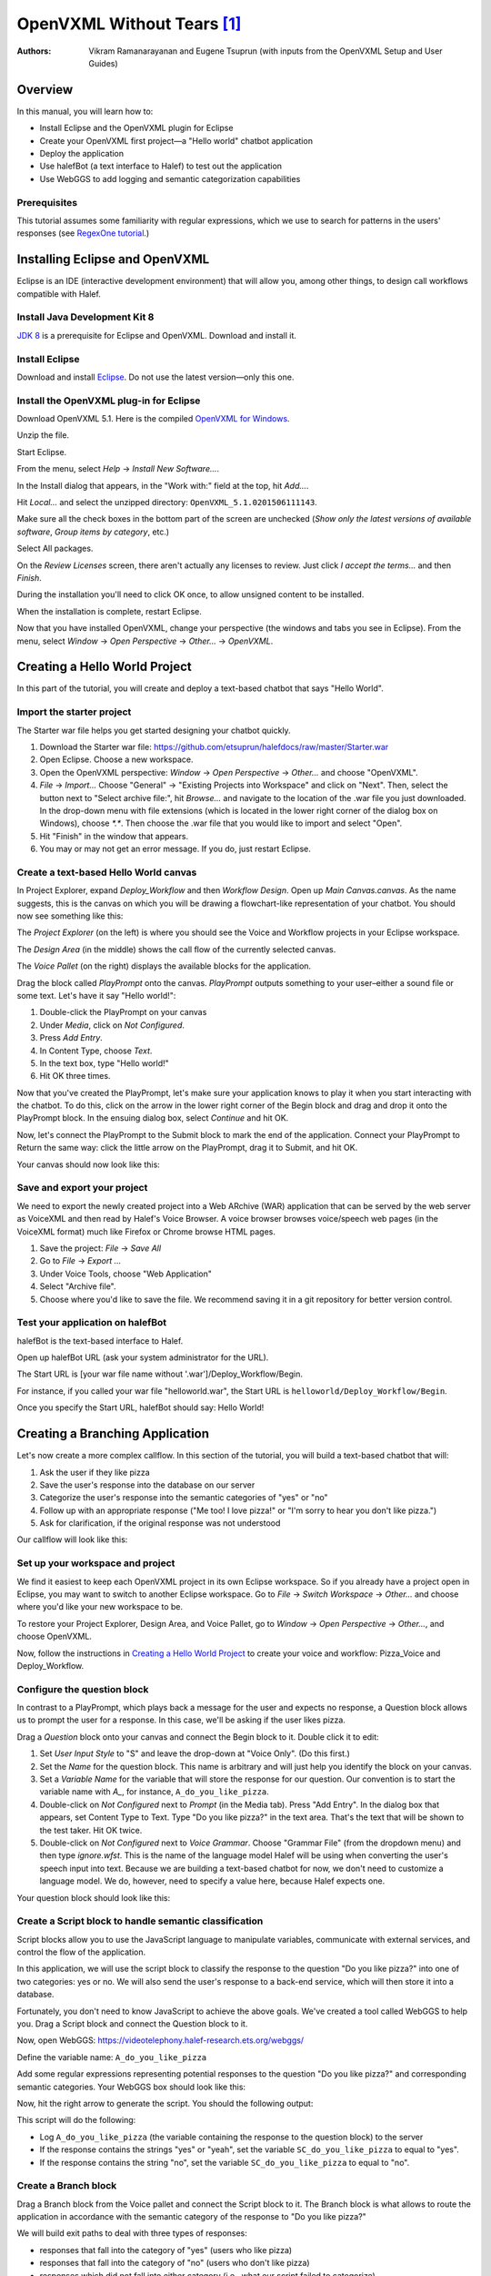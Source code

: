 ..  _openvxml:

.. halef documentation master file, created by
   sphinx-quickstart on Fri Feb 17 10:19:06 2017.
   You can adapt this file completely to your liking, but it should at least
   contain the root `toctree` directive.


OpenVXML Without Tears [1]_
============================

:Authors: Vikram Ramanarayanan and Eugene Tsuprun (with inputs from the OpenVXML Setup and User Guides)

Overview
-----------

In this manual, you will learn how to:

- Install Eclipse and the OpenVXML plugin for Eclipse
- Create your OpenVXML first project—a "Hello world" chatbot application
- Deploy the application
- Use halefBot (a text interface to Halef) to test out the application
- Use WebGGS to add logging and semantic categorization capabilities

Prerequisites
~~~~~~~~~~~~~~~~~~~~~~~~~~~~~~~~~

This tutorial assumes some familiarity with regular expressions, which we use to search for patterns in the users' responses (see  `RegexOne tutorial`_.)

Installing Eclipse and OpenVXML
--------------------------------

Eclipse is an IDE (interactive development environment) that will allow you, among other things, to design call workflows compatible with Halef.

Install Java Development Kit 8
~~~~~~~~~~~~~~~~~~~~~~~~~~~~~~~~~~~

`JDK 8`_ is a prerequisite for Eclipse and OpenVXML. Download and install it.

Install Eclipse
~~~~~~~~~~~~~~~~~~~~~~~~~~~~~~~~~~~

Download and install Eclipse_. Do not use the latest version—only this one.

Install the OpenVXML plug-in for Eclipse
~~~~~~~~~~~~~~~~~~~~~~~~~~~~~~~~~~~~~~~~~~~~

Download OpenVXML 5.1. Here is the compiled `OpenVXML for Windows`_.

Unzip the file.

Start Eclipse.

From the menu, select *Help* → *Install New Software...*.

In the Install dialog that appears, in the "Work with:" field at the top, hit `Add...`.

Hit `Local...` and select the unzipped directory: ``OpenVXML_5.1.0201506111143``.

Make sure all the check boxes in the bottom part of the screen are unchecked (`Show only the latest versions of available software`, `Group items by category`, etc.)

Select All packages.

.. image:: /images/install_openvxml.png

On the *Review Licenses* screen, there aren't actually any licenses to review.  Just click *I accept the terms...* and then *Finish*.

During the installation you'll need to click OK once, to allow unsigned content to be installed.

When the installation is complete, restart Eclipse.

Now that you have installed OpenVXML, change your perspective (the windows and tabs you see in Eclipse). From the menu, select *Window* → *Open Perspective* → *Other...* → *OpenVXML*.

Creating a Hello World Project
--------------------------------

In this part of the tutorial, you will create and deploy a text-based chatbot that says "Hello World".

Import the starter project
~~~~~~~~~~~~~~~~~~~~~~~~~~~~~~~~~~~~~~~~

The Starter war file helps you get started designing your chatbot quickly.

1. Download the Starter war file: https://github.com/etsuprun/halefdocs/raw/master/Starter.war
2. Open Eclipse. Choose a new workspace.
3. Open the OpenVXML perspective: `Window` → `Open Perspective` → `Other...` and choose "OpenVXML".
4. `File` → `Import...` Choose "General" -> "Existing Projects into Workspace" and click on "Next". Then, select the button next to "Select archive file:", hit `Browse...` and navigate to the location of the .war file you just downloaded. In the drop-down menu with file extensions (which is located in the lower right corner of the dialog box on Windows), choose `*.*`. Then choose the .war file that you would like to import and select "Open".
5. Hit "Finish" in the window that appears.
6. You may or may not get an error message. If you do, just restart Eclipse.


Create a text-based Hello World canvas
~~~~~~~~~~~~~~~~~~~~~~~~~~~~~~~~~~~~~~~~

In Project Explorer, expand *Deploy_Workflow* and then *Workflow Design*. Open up *Main Canvas.canvas*. As the name suggests, this is the canvas on which you will be drawing a flowchart-like representation of your chatbot. You should now see something like this:

.. image:: /images/canvas.png

The *Project Explorer* (on the left) is where you should see the Voice and Workflow projects in your Eclipse workspace.

The *Design Area* (in the middle) shows the call flow of the currently selected canvas.

The *Voice Pallet* (on the right) displays the available blocks for the application.

Drag the block called *PlayPrompt* onto the canvas. *PlayPrompt* outputs something to your user–either a sound file or some text. Let's have it say "Hello world!":

1. Double-click the PlayPrompt on your canvas
2. Under *Media*, click on `Not Configured`.
3. Press *Add Entry*.
4. In Content Type, choose *Text*.
5. In the text box, type "Hello world!"
6. Hit OK three times.

.. image:: /images/hello_world.png

Now that you've created the PlayPrompt, let's make sure your application knows to play it when you start interacting with the chatbot. To do this, click on the arrow in the lower right corner of the Begin block and drag and drop it onto the PlayPrompt block. In the ensuing dialog box, select *Continue* and hit OK.

Now, let's connect the PlayPrompt to the Submit block to mark the end of the application. Connect your PlayPrompt to Return the same way: click the little arrow on the PlayPrompt, drag it to Submit, and hit OK.

Your canvas should now look like this:

.. image:: /images/hello_world_canvas.png

Save and export your project
~~~~~~~~~~~~~~~~~~~~~~~~~~~~~~~

We need to export the newly created project into a Web ARchive (WAR) application that can be served by the web server as VoiceXML and then read by Halef's Voice Browser. A voice browser browses voice/speech web pages (in the VoiceXML format) much like Firefox or Chrome browse HTML pages.

1. Save the project: *File* → *Save All*
2. Go to *File* → *Export ...*
3. Under Voice Tools, choose "Web Application"
4. Select "Archive file".
5. Choose where you'd like to save the file. We recommend saving it in a git repository for better version control.

Test your application on halefBot
~~~~~~~~~~~~~~~~~~~~~~~~~~~~~~~~~~~~~

halefBot is the text-based interface to Halef.

Open up halefBot URL (ask your system administrator for the URL).

The Start URL is [your war file name without '.war']/Deploy_Workflow/Begin.

For instance, if you called your war file "helloworld.war", the Start URL is ``helloworld/Deploy_Workflow/Begin``.

Once you specify the Start URL, halefBot should say: Hello World!

Creating a Branching Application
----------------------------------------

Let's now create a more complex callflow. In this section of the tutorial, you will build a text-based chatbot that will:

1. Ask the user if they like pizza
2. Save the user's response into the database on our server
3. Categorize the user's response into the semantic categories of "yes" or "no"
4. Follow up with an appropriate response ("Me too! I love pizza!" or "I'm sorry to hear you don't like pizza.")
5. Ask for clarification, if the original response was not understood

Our callflow will look like this:

.. image:: /images/pizza_callflow.png

Set up your workspace and project
~~~~~~~~~~~~~~~~~~~~~~~~~~~~~~~~~~~~

We find it easiest to keep each OpenVXML project in its own Eclipse workspace. So if you already have a project open in Eclipse, you may want to switch to another Eclipse workspace. Go to *File* → *Switch Workspace* → *Other...* and choose where you'd like your new workspace to be.

To restore your Project Explorer, Design Area, and Voice Pallet, go to *Window* → *Open Perspective* → *Other...*, and choose OpenVXML.

Now, follow the instructions in `Creating a Hello World Project`_ to create your voice and workflow: Pizza_Voice and Deploy_Workflow.

Configure the question block
~~~~~~~~~~~~~~~~~~~~~~~~~~~~~~~~~~~~

In contrast to a PlayPrompt, which plays back a message for the user and expects no response, a Question block allows us to prompt the user for a response. In this case, we'll be asking if the user likes pizza.

Drag a *Question* block onto your canvas and connect the Begin block to it. Double click it to edit:

1. Set *User Input Style* to "S" and leave the drop-down at "Voice Only". (Do this first.)
2. Set the *Name* for the question block. This name is arbitrary and will just help you identify the block on your canvas.
3. Set a *Variable Name* for the variable that will store the response for our question. Our convention is to start the variable name with `A_`, for instance, ``A_do_you_like_pizza``.
4. Double-click on `Not Configured` next to *Prompt* (in the Media tab). Press "Add Entry". In the dialog box that appears, set Content Type to Text. Type "Do you like pizza?" in the text area. That's the text that will be shown to the test taker. Hit OK twice.
5. Double-click on `Not Configured` next to *Voice Grammar*. Choose "Grammar File" (from the dropdown menu) and then type `ignore.wfst`. This is the name of the language model Halef will be using when converting the user's speech input into text. Because we are building a text-based chatbot for now, we don't need to customize a language model. We do, however, need to specify a value here, because Halef expects one.

Your question block should look like this:

.. image:: /images/question_block.png

Create a Script block to handle semantic classification
~~~~~~~~~~~~~~~~~~~~~~~~

Script blocks allow you to use the JavaScript language to manipulate variables, communicate with external services, and control the flow of the application.

In this application, we will use the script block to classify the response to the question "Do you like pizza?" into one of two categories: yes or no. We will also send the user's response to a back-end service, which will then store it into a database.

Fortunately, you don't need to know JavaScript to achieve the above goals. We've created a tool called WebGGS to help you.
Drag a Script block and connect the Question block to it.

Now, open WebGGS: https://videotelephony.halef-research.ets.org/webggs/

Define the variable name: ``A_do_you_like_pizza``

Add some regular expressions representing potential responses to the question "Do you like pizza?" and corresponding semantic categories. Your WebGGS box should look like this:

.. image:: /images/webggs.png

Now, hit the right arrow to generate the script. You should the following output:

.. highlight:: javascript

	/*.*yes.*	yes

	.*yeah.*	yes

	.*no.*	no*/
	Log.info("DEVELOPER LOG: Entering parsing script");
	// If JVXML session ID exists, use that. Otherwise, we're probably in halefBot, so let's generate one.
	if (typeof Variables.sessionId =='undefined') {
		// if session ID is undefined (because we're accessing via HalefBot), let's make one.
		if (typeof Variables.InitialParameters['sessionId'] == 'undefined') {
			Variables.sessionId = 'halefbot_' + Variables.dataCollectionGroup + '_' + Variables.extension + '_' + Date.now().toString() + '_' + Math.round(Math.random() * 10000000).toString();
			} else {
		Variables.sessionId = Variables.InitialParameters['sessionId'];
		}
	}
	Variables.SC_do_you_like_pizza = "";

	//Please fill in the appropriate variable name below

	var myJsStr = '' + Variables.A_do_you_like_pizza;


	//Convert input variable to lower case
	var myJsStr_LC = myJsStr.toLowerCase();

	//Check for the presence of the "yes" semantic category
	if(myJsStr_LC.match(/.*yeah.*/gi) || myJsStr_LC.match(/.*yes.*/gi))
	{
		Variables.SC_do_you_like_pizza = "yes";
		Log.info("DEVELOPER LOG: Set flag variable SC_do_you_like_pizza to yes");
	}

	//Check for the presence of the "no" semantic category
	if(myJsStr_LC.match(/.*no.*/gi))
	{
		Variables.SC_do_you_like_pizza = "no";
		Log.info("DEVELOPER LOG: Set flag variable SC_do_you_like_pizza to no");
	}

	//Condition to check if the ASR returned an empty string (corresponding to a NULL recognition or no-match hypothesis)

		if(myJsStr_LC == "")
	{

			Variables.SC_do_you_like_pizza = "";

			Log.info("DEVELOPER LOG: Set flag to empty string");
	}

	Log.info("DEVELOPER LOG: Starting web service script");

	var connection = java.net.URL("http://"+java.net.InetAddress.getLocalHost().getHostAddress()+"/PHP-Loggers/openvxml_logger.php").openConnection();
	Log.info("starting key.toString()");
	Log.info("sessionId="+Variables.sessionId);
	Log.info("InitialParameters="+Variables.InitialParameters);
	Log.info("completing key.toString()");
	var query = new java.lang.String("sessionId="+Variables.sessionId+"&A_do_you_like_pizza="+Variables.A_do_you_like_pizza+"&SC_do_you_like_pizza'="+Variables.SC_do_you_like_pizza);


	connection.setDoOutput(true);
	connection.setRequestProperty("Accept-Charset", "UTF-8");
	connection.setRequestProperty("Content-Type", "application/x-www-form-urlencoded;charset=UTF-8");
	connection.getOutputStream().write(query.getBytes("UTF-8"));
	var response = connection.getInputStream();
	Log.info("DEVELOPER LOG: Completing web service script");


This script will do the following:

* Log ``A_do_you_like_pizza`` (the variable containing the response to the question block) to the server
* If the response contains the strings "yes" or "yeah", set the variable ``SC_do_you_like_pizza`` to equal to "yes".
* If the response contains the string "no", set the variable ``SC_do_you_like_pizza`` to equal to "no".

Create a Branch block
~~~~~~~~~~~~~~~~~~~~~~~~~~~~

Drag a Branch block from the Voice pallet and connect the Script block to it. The Branch block is what allows to route the application in accordance with the semantic category of the response to "Do you like pizza?"

We will build exit paths to deal with three types of responses:

* responses that fall into the category of "yes" (users who like pizza)
* responses that fall into the category of "no" (users who don't like pizza)
* responses which did not fall into either category (i.e., what our script failed to categorize)

Open the Branch block and hit "Add Branch".

`Exit Path Name` is an arbitrary name, but we recommend keeping it consistent with the name of the semantic category. Let's first make a branch for the "yes" category. Set Exit Path Name to `yes`.

The `Expression` is a JavaScript statement that should return ``true`` or ``false``. If the statement is ``true``, the call will be routed through this exit path. In this case, we will want to enter: ``Variables.SC_do_you_like_pizza == "yes"``

.. image:: /images/branch.png

Now, make another exit path for the "no" category. The Exit Path Name should say `no`, and the Expression should read: ``Variables.SC_do_you_like_pizza == "no"``

Your Branch properties should now look like this:

.. image:: /images/branch_block.png

We do not need to define an Expression for the third exit path (neither "yes" nor "no"). This so-called Default path will be triggered if the JavaScript expressions for all the other semantic categories were computed to ``false``.

Add the PlayPrompts
~~~~~~~~~~~~~~~~~~~~~~~~~~~~

Depending on the category of the response, we will respond with a relevant PlayPrompt—"Me too! I love pizza!", "I'm sorry to hear you don't like pizza.", or "Sorry, I don't understand.". Create three new PlayPrompts that say this.

Add the connectors and Return block
~~~~~~~~~~~~~~~~~~~~~~~~~~~~~~~~~~~~

Draw an arrow from your Branch to "Me too! I love pizza!" In the ensuing dialog box, choose the "yes" exit path.

Now, draw an arrow from the Branch to "I'm sorry to hear you don't like pizza." Choose the "no" exit path.

Draw an arrow from the Branch to "I don't understand" and choose the Default exit path. If the system doesn't understand the response, let's ask the user to repeat it. To do so, connect the "I don't understand" PlayPrompt back to the "Do you like pizza?" question to create a loop.

Finally, drag a Return block from the Voice Pallet. Connect the remaining two play prompts to a Return block to indicate the end of the application.

Save and deploy
~~~~~~~~~~~~~~~~~~~~~~~~~~~~

Great.

Follow the instructions under `Save and export your project`_ to save, export, deploy, and test your application.

Open your project in halefBot and try a few different responses:

.. image:: /images/pizza_chat.png

You'll note that the response in Russian ("я предпочитаю гамбургеры") was not in our grammar, and so it correctly went to the Default exit path. The other two responses ("yeah of course I love pizza!" and "not so much") were successfully captured by our regular expressions.

Adding Counters
--------------------------------------------------------

In our pizza callflow, there is no set limit as to how many times the user will get to the "I don't understand" dialog state. As long as they keep saying something we don't have in our semantic categories, the conversation can go on indefinitely.

We can use simple counter logic to set a limit. Let's do this:

1. Initialize a counter and set it to 0.
2. Each time we hit the Default exit path (the response does not fit into the "yes" or "no" semantic categories), increment the counter by 1.
3. If the counter is greater than 2, exit the application. Else, keep asking the user if they like pizza.

We'll revise our callflow to look like this:

.. image:: /images/pizza_counter.png

First, let's initialize the counter. Open the Begin block and add a new variable called ``counter_do_you_like_pizza``. Set Type to Decimal, and Value to 0.

.. image:: /images/begin_counter.png

Note: we strongly recommend keeping your counter variable names exactly consistent with the prompt variable names (``A_do_you_like_pizza`` in this case).

In the first version of this callflow, our Default exit path was connected directly to the "I don't understand" PlayPrompt. Now, we'll want to change this logic so that before we end up at "I don't understand", we'll first make sure that the user hasn't already been there twice.

Add another Script block to your canvas. If you'd like, give it a name like "increment counter". Set the Default exit path of the branch to go to this new script block. In your script block, add this JavaScript to increment the counter::

	Variables.counter_do_you_like_pizza = Variables.counter_do_you_like_pizza + 1;

Now, after we run this code, we'll want to decide whether the counter is greater than 2. To help with this, let's use the `Decision` block from the Voice Pallet.

The Decision block helps us formulate a single JavaScript expression that evaluates to ``true`` or ``false``. Select ``counter_do_you_like_pizza`` on the left, `Greater Than (>)` as the comparison operator, then Expression of ``2`` on the right.

.. image:: /images/counter_decision.png

Just like a Branch block, a Decision block supports multiple exit paths. Connect the ``true`` exit path to another PlayPrompt that says something like: "Sorry you're having trouble. Please try again later." Connect the ``false`` exit path to our "I don't understand" PlayPrompt, which then is connected back to the original prompt.

Let's save, deploy, and try this in halefBot:

.. image:: /images/halefbot_counter.png

After the third time we hit the Default exit path, the counter was greater than 2, and so we got kicked out from the application.

Appendix A: Portals: Extending Workflows to Span Multiple Canvases
--------------------------------------------------------
Using multiple canvases is a great way to separate an application into more manageable pieces.

To add a new design canvas to a Workflow (and configure a portal between the new and existing canvas):

1. Right-click on the `Workflow Design` folder for ``Deploy_Workflow`` in the Project Explorer and select:
 `New` → `Other` → `Voice Tools Wizard` -> `Design Document`. Hit "Next". This will open the new design document wizard. Give the new canvas a name and hit "Finish".

2. Enter a name for the new design canvas in the input box (for example, “SecondCanvas”. Note: This name must be unique amongst the existing design canvases in the application.

3. When you open up the new canvas, you'll see a `Portal Exit` block on the new canvas.

.. image:: /images/secondcanvas.png

4. Let's set up a Portal Entry and connect it to the second canvas. Drag and drop `Portal Entry` from the Voice Pallet onto the original canvas. Click on the new block and choose the Portal Exit to connect it to.

.. _JDK 8: http://www.oracle.com/technetwork/java/javase/downloads/jdk8-downloads-2133151.html
.. _Eclipse: http://www.eclipse.org/downloads/packages/eclipse-rcp-and-rap-developers/keplersr2
.. _git tutorial: https://try.github.io/levels/1/challenges/1
.. _RegexOne tutorial: https://www.regexone.com
.. _Python 3: https://www.python.org/downloads/
.. _OpenVXML for Windows: https://sourceforge.net/p/halef/openvxml/ci/master/tree/OpenVXML-5.1.0/binary/OpenVXML_5.1.0.201506111143.zip

.. [1] The absence of tears is not guaranteed.


Appendix B: Creating an OpenVXML project from scratch
--------------------------------------------------------

The easiest way to get started with an OpenVXML project is to follow the instructions above and import `Starter.war`, a starter project. But if you really want to create your project from scratch using the Eclipse plugin, here are the instructions.

Every OpenVXML project consists of two components:

- The *Voice*, which stores all your audio files
- The *Workflows*, a visual representation of the chatbot application you want to design.

First, let's create a new voice project: *File* → *New* → *Project* → *Voice Tool Wizards* → *Voice*

Call the voice project *HelloWorld_Voice*.

You should now see the voice project in your Project Explorer pane:

.. image:: /images/create_voice.png

Now, create the interactive workflow: *File* → *New* → *Project* → *Voice Tool Wizards* → Interactive Workflow

The application name for this and all Halef workflows should be *Deploy_Workflow*. Hit *Next*.

In the Branding dialog box, leave Brands at *Default*. Hit *Next*.

On the *Interaction Type Support* dialog box, leave *Voice Interaction* checked. Hit *Next*.

On the *Language Support* dialog box, associate your workflow with your voice by clicking `Not Configured` and choosing *HelloWorld_Voice*:

.. image:: /images/associate_voice.png

You have now created your voice and your workflow, and you have associated the two. You should see both *HelloWorld_Voice* and *Deploy_Workflow* in the Project Explorer pane.
